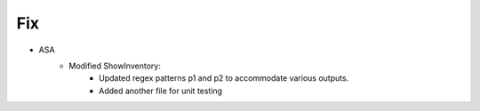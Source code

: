 --------------------------------------------------------------------------------
                            Fix
--------------------------------------------------------------------------------
* ASA
    * Modified ShowInventory:
        * Updated regex patterns p1 and p2 to accommodate various outputs.
        * Added another file for unit testing